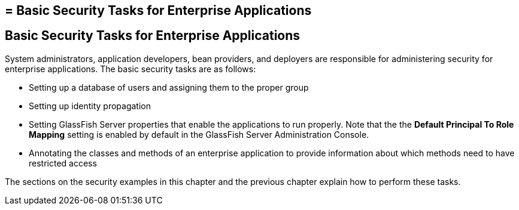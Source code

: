 ## = Basic Security Tasks for Enterprise Applications

[[CACGIFHJ]][[basic-security-tasks-for-enterprise-applications]]

Basic Security Tasks for Enterprise Applications
------------------------------------------------

System administrators, application developers, bean providers, and
deployers are responsible for administering security for enterprise
applications. The basic security tasks are as follows:

* Setting up a database of users and assigning them to the proper group
* Setting up identity propagation
* Setting GlassFish Server properties that enable the applications to
run properly. Note that the the *Default Principal To Role Mapping* setting is
enabled by default in the GlassFish Server Administration Console.
* Annotating the classes and methods of an enterprise application to
provide information about which methods need to have restricted access

The sections on the security examples in this chapter and the previous
chapter explain how to perform these tasks.
